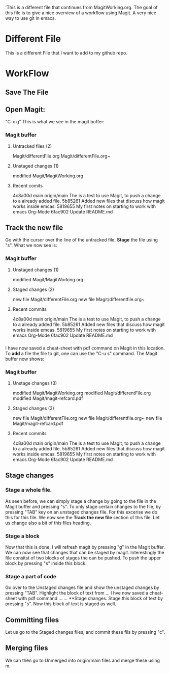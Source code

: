 'This is a different file that continues from MagitWorking.org. The goal of this file is to give a nice overview of 
a workflow using Magit. A very nice way to use git in emacs. 


* Different File

This is a different File that I want to add to my github repo.

* WorkFlow
** Save The File
** Open Magit: 
"C-x g"
This is what we see in the magit buffer:
*** Magit buffer
**** Untracked files (2)
Magit/differentFile.org
Magit/differentFile.org~

**** Unstaged changes (1)
    modified     Magit/MagitWorking.org

**** Recent comits
4c8a00d main origin/main The is a test to use Magit, to push a change to a already added file.
5b85261 Added new files that discuss how magit works inside emcas.
5819655 My first notes on starting to work with emacs Org-Mode
6fac902 Update README.md
** Track the new file
Go with the cursor over the line of the untracked file. *Stage* the file using "s". What we now see 
is:
*** Magit buffer
**** Unstaged changes (1)
    modified     Magit/MagitWorking.org

**** Staged changes (2)
     new file    Magit/differentFile.org
     new file    Magit/differentfile.org~

**** Recent commits
4c8a00d main origin/main The is a test to use Magit, to push a change to a already added file.
5b85261 Added new files that discuss how magit works inside emcas.
5819655 My first notes on starting to work with emacs Org-Mode
6fac902 Update README.md

*** 
I have now saved a cheat-sheet with pdf command on Magit in this location. To *add* a file the file to git, 
one can use the "C-u s" command. The Magit buffer now shows: 
*** Magit buffer
**** Unstage changes (3)
    modified     Magit/MagitWorking.org
    modified     Magit/differentFile.org
    modified     Magit/magit-refcard.pdf

**** Staged changes (3)
     new file    Magit/differentFile.org
     new file    Magit/differentfile.org~
     new file    Magit/magit-refcard.pdf

**** Recent commits
4c8a00d main origin/main The is a test to use Magit, to push a change to a already added file.
5b85261 Added new files that discuss how magit works inside emcas.
5819655 My first notes on starting to work with emacs Org-Mode
6fac902 Update README.md
** Stage changes
*** Stage a whole file.
As seen before, we can simply stage a change by going to the file in the Magit buffer and pressing "s". 
To only stage certain changes to the file, by pressing "TAB" key on an unstaged changes file. For this excerise
we do this for this file. We now see the **Track the new file** section of this file. Let us change also a bit 
of this files heading. 
*** Stage a block
Now that this is done, I will refresh magit by pressing "g" in the Magit buffer. We can now see that changes that 
can be staged by magit. Interestingly the file consitst of two blocks of stages the can be pushed. To push the 
upper block by pressing  "s" inside this block. 
*** Stage a part of code
Go over to the Unstaged changes file and show the unstaged changes by pressing "TAB". Highlight the block of text 
from ... I hve now saved a cheat-sheet with pdf command ... ... **Stage changes. Stage this block of text by pressing
"s". Now this block of text is staged as well. 
** Committing files
Let us go to the Staged changes files, and commit these fils by pressing "c". 
** Merging files
We can then go to Unmerged into origin/main files and merge these using m.
